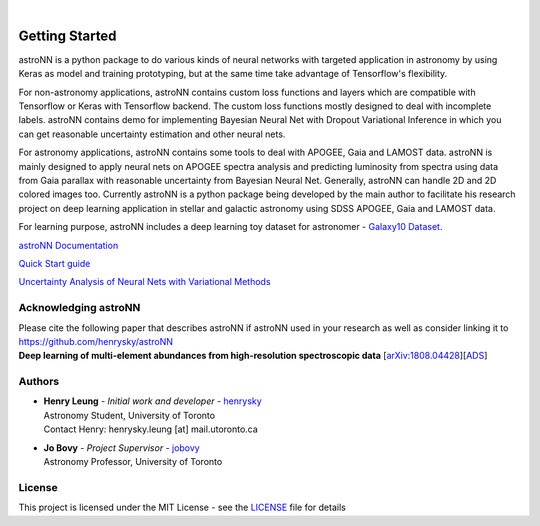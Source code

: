 .. image:: http://astronn.readthedocs.io/en/latest/_static/astroNN_icon_withname.png

|

.. image:: https://readthedocs.org/projects/astronn/badge/?version=latest
   :target: http://astronn.readthedocs.io/en/latest/?badge=latest
   :alt: Documentation Status

.. image:: https://img.shields.io/github/license/henrysky/astroNN.svg
   :target: https://github.com/henrysky/astroNN/blob/master/LICENSE
   :alt: GitHub license

.. image:: https://travis-ci.org/henrysky/astroNN.svg?branch=master
   :target: https://travis-ci.org/henrysky/astroNN
   :alt: Build Status

.. image:: https://img.shields.io/coveralls/henrysky/astroNN.svg
   :target: https://coveralls.io/github/henrysky/astroNN?branch=master
   :alt: Coverage Status

.. image:: https://badge.fury.io/py/astroNN.svg
    :target: https://badge.fury.io/py/astroNN

.. image:: http://img.shields.io/badge/DOI-10.1093/mnras/sty3217-blue.svg
   :target: http://dx.doi.org/10.1093/mnras/sty3217

Getting Started
=================

astroNN is a python package to do various kinds of neural networks with targeted application in astronomy by using Keras
as model and training prototyping, but at the same time take advantage of Tensorflow's flexibility.

For non-astronomy applications, astroNN contains custom loss functions and layers which are compatible with Tensorflow
or Keras with Tensorflow backend. The custom loss functions mostly designed to deal with incomplete labels.
astroNN contains demo for implementing Bayesian Neural Net with Dropout Variational Inference in which you can get
reasonable uncertainty estimation and other neural nets.

For astronomy applications, astroNN contains some tools to deal with APOGEE, Gaia and LAMOST data. astroNN is mainly designed
to apply neural nets on APOGEE spectra analysis and predicting luminosity from spectra using data from Gaia
parallax with reasonable uncertainty from Bayesian Neural Net. Generally, astroNN can handle 2D and 2D colored images too.
Currently astroNN is a python package being developed by the main author to facilitate his research
project on deep learning application in stellar and galactic astronomy using SDSS APOGEE, Gaia and LAMOST data.

For learning purpose, astroNN includes a deep learning toy dataset for astronomer - `Galaxy10 Dataset`_.


`astroNN Documentation`_

`Quick Start guide`_

`Uncertainty Analysis of Neural Nets with Variational Methods`_


Acknowledging astroNN
-----------------------

| Please cite the following paper that describes astroNN if astroNN used in your research as well as consider linking it to https://github.com/henrysky/astroNN
| **Deep learning of multi-element abundances from high-resolution spectroscopic data** [`arXiv:1808.04428`_][`ADS`_]

.. _arXiv:1808.04428: https://arxiv.org/abs/1808.04428
.. _ADS: https://ui.adsabs.harvard.edu/abs/2019MNRAS.483.3255L/abstract

Authors
-------------
-  | **Henry Leung** - *Initial work and developer* - henrysky_
   | Astronomy Student, University of Toronto
   | Contact Henry: henrysky.leung [at] mail.utoronto.ca

-  | **Jo Bovy** - *Project Supervisor* - jobovy_
   | Astronomy Professor, University of Toronto

License
-------------
This project is licensed under the MIT License - see the `LICENSE`_ file for details

.. _LICENSE: LICENSE
.. _henrysky: https://github.com/henrysky
.. _jobovy: https://github.com/jobovy

.. _astroNN Documentation: http://astronn.readthedocs.io/
.. _Quick Start guide: http://astronn.readthedocs.io/en/latest/quick_start.html
.. _Galaxy10 Dataset: http://astronn.readthedocs.io/en/latest/galaxy10.html
.. _Galaxy10 Tutorial Notebook: https://github.com/henrysky/astroNN/blob/master/demo_tutorial/galaxy10/Galaxy10_Tutorial.ipynb
.. _Uncertainty Analysis of Neural Nets with Variational Methods: https://github.com/henrysky/astroNN/tree/master/demo_tutorial/NN_uncertainty_analysis
